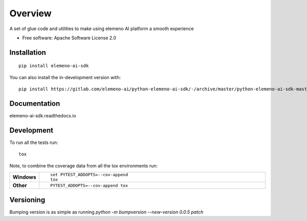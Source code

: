 ========
Overview
========

A set of glue code and utilities to make using elemeno AI platform a smooth experience

* Free software: Apache Software License 2.0

Installation
============

::

    pip install elemeno-ai-sdk

You can also install the in-development version with::

    pip install https://gitlab.com/elemeno-ai/python-elemeno-ai-sdk/-/archive/master/python-elemeno-ai-sdk-master.zip


Documentation
=============


elemeno-ai-sdk.readthedocs.io


Development
===========

To run all the tests run::

    tox

Note, to combine the coverage data from all the tox environments run:

.. list-table::
    :widths: 10 90
    :stub-columns: 1

    - - Windows
      - ::

            set PYTEST_ADDOPTS=--cov-append
            tox

    - - Other
      - ::

            PYTEST_ADDOPTS=--cov-append tox

Versioning
==========

Bumping version is as simple as running `python -m bumpversion --new-version 0.0.5 patch`
